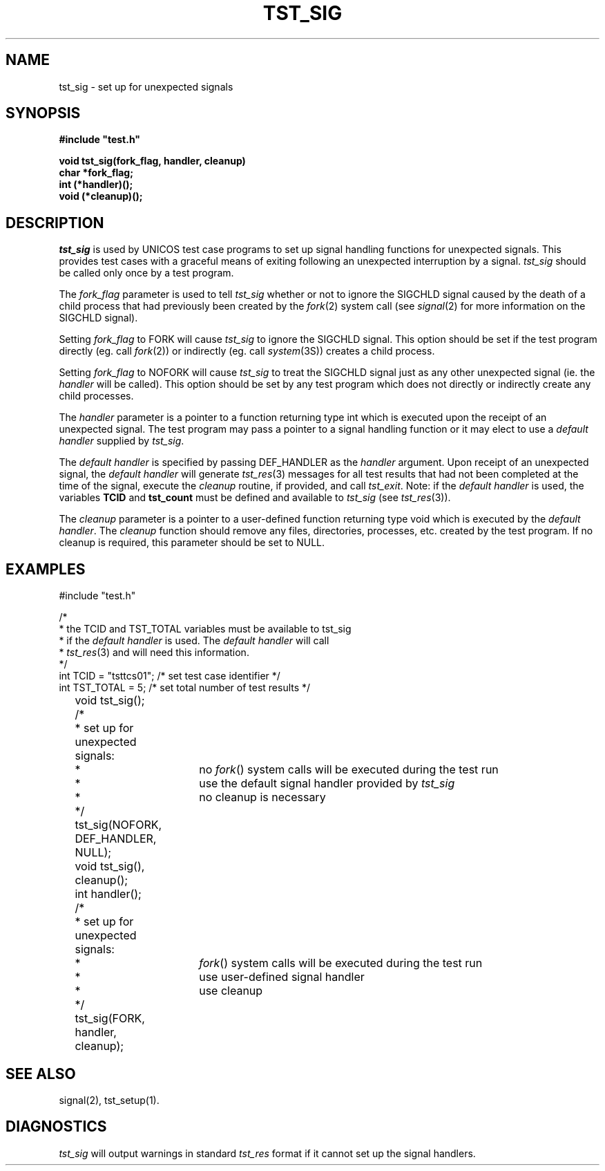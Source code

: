 .\"
.\" $Id: tst_sig.3,v 1.1 2000/07/27 16:59:03 alaffin Exp $
.\"
.\" Copyright (c) 2000 Silicon Graphics, Inc.  All Rights Reserved.
.\"
.\" This program is free software; you can redistribute it and/or modify it
.\" under the terms of version 2 of the GNU General Public License as
.\" published by the Free Software Foundation.
.\"
.\" This program is distributed in the hope that it would be useful, but
.\" WITHOUT ANY WARRANTY; without even the implied warranty of
.\" MERCHANTABILITY or FITNESS FOR A PARTICULAR PURPOSE.
.\"
.\" Further, this software is distributed without any warranty that it is
.\" free of the rightful claim of any third person regarding infringement
.\" or the like.  Any license provided herein, whether implied or
.\" otherwise, applies only to this software file.  Patent licenses, if
.\" any, provided herein do not apply to combinations of this program with
.\" other software, or any other product whatsoever.
.\"
.\" You should have received a copy of the GNU General Public License along
.\" with this program; if not, write the Free Software Foundation, Inc.,
.\" 51 Franklin Street, Fifth Floor, Boston, MA 02110-1301 USA.
.\"
.\" Contact information: Silicon Graphics, Inc., 1600 Amphitheatre Pkwy,
.\" Mountain View, CA  94043, or:
.\"
.\" http://www.sgi.com
.\"
.\" For further information regarding this notice, see:
.\"
.\" http://oss.sgi.com/projects/GenInfo/NoticeExplan/
.\"
.TH TST_SIG 3 07/25/2000 "Linux Test Project"
.SH NAME
tst_sig \- set up for unexpected signals
.SH SYNOPSIS
.nf
\fB
#include "test.h"

void tst_sig(fork_flag, handler, cleanup)
char *fork_flag;
int (*handler)();
void (*cleanup)();
\fR
.fi
.SH DESCRIPTION
.P
\fItst_sig\fR is used by UNICOS test case programs
to set up signal handling functions for unexpected
signals.  This provides test cases with a graceful means
of exiting following an unexpected interruption by a signal.
\fItst_sig\fR should be called only once by a test
program.
.P
The \fIfork_flag\fR parameter is used to tell \fItst_sig\fR
whether or not to ignore the SIGCHLD signal caused by the death of a
child process that had previously been created by the
\fIfork\fR(2) system call (see \fIsignal\fR(2) for more
information on the SIGCHLD signal).
.P
Setting \fIfork_flag\fR to FORK will cause \fItst_sig\fR to
ignore the SIGCHLD signal.  This option should be set if the
test program directly (eg. call \fIfork\fR(2)) or indirectly
(eg. call \fIsystem\fR(3S)) creates a child process.
.P
Setting \fIfork_flag\fR to NOFORK will cause \fItst_sig\fR to
treat the SIGCHLD signal just as any other unexpected
signal (ie. the \fIhandler\fR will be called).
This option should be set by any test program which does not
directly or indirectly create any child processes.
.P
The \fIhandler\fR parameter is
a pointer to a function returning type int which is
executed upon the receipt of an unexpected signal.
The test program may pass a pointer to a signal handling
function or it may elect to use a \fIdefault handler\fR
supplied by \fItst_sig\fR.

The \fIdefault handler\fR is specified by passing DEF_HANDLER
as the \fIhandler\fR argument.  Upon receipt of an unexpected
signal, the \fIdefault handler\fR will generate
\fItst_res\fR(3) messages for all test results that had
not been completed at the time of the signal, execute the
\fIcleanup\fR routine, if provided, and call \fItst_exit\fR.
Note: if the \fIdefault handler\fR is used, the variables
\fBTCID\fR and \fBtst_count\fR must be defined and available to
\fItst_sig\fR (see \fItst_res\fR(3)).
.P
The \fIcleanup\fR parameter is a pointer to a user-defined
function returning type void which is executed
by the \fIdefault handler\fR.  The \fIcleanup\fR function
should remove any files, directories, processes, etc. created
by the test program.
If no cleanup is required, this parameter should be set to NULL.

.SH EXAMPLES

.nf
#include "test.h"

/*
 * the TCID and TST_TOTAL variables must be available to tst_sig
 * if the \fIdefault handler\fR is used.  The \fIdefault handler\fR will call
 * \fItst_res\fR(3) and will need this information.
 */
int TCID = "tsttcs01";  /* set test case identifier */
int TST_TOTAL = 5;        /* set total number of test results */


	void tst_sig();

	/*
	 * set up for unexpected signals:
	 *		no \fIfork\fR() system calls will be executed during the test run
	 *		use the default signal handler provided by \fItst_sig\fR
	 *		no cleanup is necessary
	 */
	tst_sig(NOFORK, DEF_HANDLER, NULL);


	void tst_sig(), cleanup();
	int handler();

	/*
	 * set up for unexpected signals:
	 *		\fIfork\fR() system calls will be executed during the test run
	 *		use user-defined signal handler
	 *		use cleanup
	 */
	tst_sig(FORK, handler, cleanup);

.fi
.SH "SEE ALSO"
signal(2),
tst_setup(1).
.SH DIAGNOSTICS
.P
\fItst_sig\fR will output warnings in standard \fItst_res\fR
format if it cannot set up the signal handlers.
